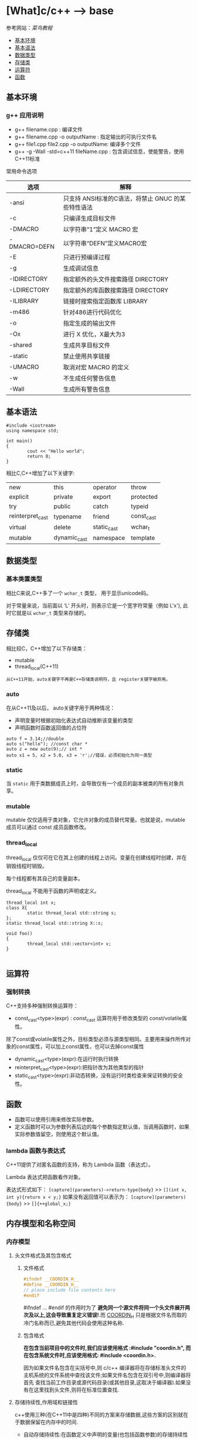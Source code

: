 * [What]c/c++ --> base

参考网站：[[www.runoob.com/cplusplus][菜鸟教程]]

- [[#基本环境][基本环境]]
- [[#基本语法][基本语法]]
- [[#数据类型][数据类型]]
- [[#存储类][存储类]]
- [[#运算符][运算符]]
- [[#函数][函数]]

** 基本环境
*** g++ 应用说明
- g++ filename.cpp : 编译文件
- g++ filename.cpp -o outputName : 指定输出的可执行文件名
- g++ file1.cpp file2.cpp -o outputName: 编译多个文件
- g++ -g -Wall -std=c++11 fileName.cpp : 包含调试信息，使能警告，使用C++11标准
常用命令选项
| 选项         | 解释                                               |
|--------------+----------------------------------------------------|
| -ansi        | 只支持 ANSI标准的C语法，将禁止 GNUC 的某些特性语法 |
| -c           | 只编译生成目标文件                                 |
| -DMACRO      | 以字符串“1”定义 MACRO 宏                           |
| -DMACRO=DEFN | 以字符串“DEFN”定义MACRO宏                          |
| -E           | 只进行预编译过程                                   |
| -g           | 生成调试信息                                       |
| -IDIRECTORY  | 指定额外的头文件搜索路径 DIRECTORY                 |
| -LDIRECTORY  | 指定额外的库函数搜索路径 DIRECTORY                 |
| -ILIBRARY    | 链接时搜索指定函数库 LIBRARY                       |
| -m486        | 针对486进行代码优化                                |
| -o           | 指定生成的输出文件                                 |
| -Ox          | 进行 X 优化，X最大为3                              |
| -shared      | 生成共享目标文件                                   |
| -static      | 禁止使用共享链接                                   |
| -UMACRO      | 取消对宏 MACRO 的定义                              |
| -w           | 不生成任何警告信息                                 |
| -Wall        | 生成所有警告信息                                   |

** 基本语法
#+BEGIN_SRC c++
#include <iostream>
using namespace std;

int main()
{
        cout << "Hello world";
        return 0;
}
#+END_SRC
相比C,C++增加了以下关键字:
| new              | this         | operator    | throw      |
| explicit         | private      | export      | protected  |
| try              | public       | catch       | typeid     |
| reinterpret_cast | typename     | friend      | const_cast |
| virtual          | delete       | static_cast | wchar_t    |
| mutable          | dynamic_cast | namespace   | template   |
** 数据类型
*** 基本类置类型
相比C来说,C++多了一个 =wchar_t= 类型， 用于显示unicode码。

对于常量来说，当前面以 ‘L’ 开头时，则表示它是一个宽字符常量（例如 L'x'),
此时它就是以 =wchar_t= 类型来存储的。
** 存储类
相比较C，C++增加了以下存储类：
- mutable
- thread_local(C++11)

=从C++11开始，auto关键字不再是C++存储类说明符，且 register关键字被弃用。=
*** auto
在从C++11及以后， auto关键字用于两种情况：
- 声明变量时根据初始化表达式自动推断该变量的类型
- 声明函数时函数返回值的占位符
#+BEGIN_SRC c++
auto f = 3.14;//double
auto s("hello"); //const char *
auto z = new auto(9);// int *
auto x1 = 5, x2 = 5.0, x3 = 'r';//错误，必须初始化为同一类型
#+END_SRC
*** static 
当 =static= 用于类数据成员上时，会导致仅有一个成员的副本被类的所有对象共享。
*** mutable
mutable 仅仅适用于类对象，它允许对象的成员替代常量。也就是说，mutable 成员可以通过 const 成员函数修改。
*** thread_local
thread_local 仅仅可在它在其上创建的线程上访问。变量在创建线程时创建，并在销毁线程时销毁。

每个线程都有其自己的变量副本。

thread_local 不能用于函数的声明或定义。
#+BEGIN_SRC c++
thread_local int x;
class X{
        static thread_local std::string s;
};
static thread_local std::string X::s;

void foo()
{
        thread_local std::vector<int> v;
}
   
#+END_SRC
** 运算符
*** 强制转换
C++支持多种强制转换运算符：
- const_cast<type>(expr) : const_cast 运算符用于修改类型的 const/volatile属性。
除了const或volatile属性之外，目标类型必须与源类型相同。主要用来操作所传对象的const属性，可以加上const属性，也可以去掉const属性
- dynamic_cast<type>(expr):在运行时执行转换
- reinterpret_cast<type>(expr):把指针改为其他类型的指针
- static_cast<type>(expr):非动态转换，没有运行时类检查来保证转换的安全性。

** 函数
- 函数可以使用引用来修改实际参数。
- 定义函数时可以为参数列表后边的每个参数指定默认值，当调用函数时，如果实际参数值留空，则使用这个默认值。
*** lambda 函数与表达式
C++11提供了对匿名函数的支持，称为 Lambda 函数（表达式）。

Lambda 表达式把函数看作对象。

表达式形式如下：
=[capture](parameters)->return-type{body}= >> =[](int x, int y){return x < y;}=
如果没有返回值可以表示为：
=[capture](parameters){body}= >> =[]{++global_x;}=


** 内存模型和名称空间
*** 内存模型
**** 头文件格式及其包含格式
***** 文件格式
#+BEGIN_SRC C
#ifndef __COORDIN_H__
#define __COORDIN_H__
// place include file contents here
#endif
#+END_SRC
#ifndef ... #endif 的作用时为了 *避免同一个源文件将同一个头文件展开两次及以上,这会导致重复定义错误!*.而 __COORDIN_H__ 只是根据文件名而取的冷门名称而已,避免其他代码会使用这种名称.
***** 包含格式
*在包含当前项目中的文件时,我们应该使用格式 :#include "coordin.h", 而在包含系统文件时,应该使用格式: #include <coordin.h>.*

因为如果文件名包含在尖括号中,则 c/c++ 编译器将在存储标准头文件的主机系统的文件系统中查找该文件;如果文件名包含在双引号中,则编译器将首先
查找当前工作目录或源代码目录(或其他目录,这取决于编译器).如果没有在这里找到头文件,则将在标准位置查找.
**** 存储持续性,作用域和链接性
c++使用三种(在C++11中是四种)不同的方案来存储数据,这些方案的区别就在于数据保留在内存中的时间.
- 自动存储持续性:在函数定义中声明的变量(也包括函数参数)的存储持续性为自动的.它们在程序开始执行其所属的函数和代码块时被创建,
在执行完函数或代码块时,它们使用的内存被释放.c++有两种存储持续性为自动的变量.
- 静态存储持续性:在函数定义外定义的变量和使用关键字 static 定义的变量的存储持续性都为静态.它们在程序整个运行过程中都存在.c++中有3种存储持续性为静态的变量.
- 线性存储持续性(c++11):当前,多核处理器很常见,这些CPU可同时处理多个执行任务.这让程序能够将计算放在可以并行处理的不同线程种.如果变量时使用关键字 =thread_local= 
声明的,则其声明周期与所属的线程一样长.
- 动态存储持续性:用new运算符分配的内存将一直存在,直到使用delete运算符将其释放或程序结束为止.这种内存的存储持续性为动态,有时被称为自由存储(free store) 或堆(heap).
***** 作用域和链接
作用域(scope)描述了名称在文件的多大范围内可见.链接性(linkage)描述了名称如何在不同单元间共享.链接性为外部的名称可以在文件间共享,链接性为内部的名称只能由一个文件中的函数
共享.自动变量的名称没有链接性,因为它们不能共享.

C++变量的作用域有多种,作用域为局部的变量只在定义它的代码块中可用. *代码块是由花括号括起的一系列语句*.作用域为全局的变量在定义位置到文件结尾之间都可用.
自动变量的作用域为局部,静态变量的作用域是全局还是局部取决于它是如何被定义的. *在函数原型作用域(function prototype scope)中使用的名称只在包含参数列表的括号内可用,这就是为什么这些名称是什么以及是否出现都不重要的原因.* 在类中声明的成员的作用域为整个类,在名称空间中声明的变量的作用域为整个名称空间.
***** 自动存储持续性
默认情况下,在函数中声明的函数参数和变量的存储持续性为自动,作用域为局部,没有链接性. *如果在代码块中定义了变量,则该变量的存在时间和作用域将被限制在该代码块内*.

由于自动变量的数目随函数的开始和结束而增减,因此程序必须在运行时对自动变量进行管理.常用的方法是留出一段内存,并将其视为栈,以管理变量的增减.之所以被称为栈,是由于数据被象征地
放在原有数据的上面,当程序使用完后,将其从栈中删除.栈的默认长度取决于实现,但编译器通常提供改变栈长度的选项.程序使用两个指针来跟踪栈,一个指针指向栈底,一个指向下一个可用内存单元.
当函数被调用时,其自动变量将被加入到栈中,栈顶指针指向变量后面的下一个可用的内存单元.函数结束时,栈顶指针被重置为函数被调用前的值,从而释放新变量使用的内存.
***** 静态持续性变量
由于静态变量的数目在程序运行期间时不变的,因此程序不需要使用特殊的装置(如栈)来管理它们, *编译器将分配固定的内存块来存储所有的静态变量,这些变量在整个程序执行期间一直存在.另外,如果没有显示的初始化为静态变量,编译器将把它设置为0.在默认情况下,静态数组和结构将每个元素和成员的所有位都设置位0.*

要想创建链接性为外部的静态持续性变量,必须在代码块的外面声明它;要想创建链接性为内部的静态持续变量,必须在代码块的外面声明它,并且使用 static 限定符;要想创建没有链接性的静态持续性变量,必须在代码块内声明它,
并使用static 限定符.

所有的静态持续变量都有下述初始化特征:未被初始化的静态变量的所有位都被设置位0.这种变量被称为零初始化的(zero-initialized).
***** 静态持续性,外部链接性
c++ 有"单定义规则"(One Definition Rule, ODR),该规则指出,变量只能有一次定义.为满足这种需求,c++提供了两种变量声明.
一种时定义声明(defining declaration)或简称为定义(definition), *它给变量分配存储空间*. 另一种是引用声明(referencing declaration) 或简称为声明(declaration),
*它不给变量分配存储空间,因为它引用已有的变量*.

引用声明使用关键字 extern,且不进行初始化, *否则,声明为定义,导致分配存储空间*.如果要在多个文件重使用外部变量,只需要在一个文件中包含该变量的定义,但在使用该变量的其他所有文件中,
都必须使用关键字 extern 声明它.
***** 静态持续性,内部链接性
***** 静态持续性,无链接性
***** 说明符和限定符
有些被称为存储说明符(storage class specifier) 或 cv-限定符(cv-qualifier)的c++关键字提供了其他有关储存的信息.下面是存储说明符:
- auto(在c++11中不再是说明符)
- register
- static
- extern
- thread_local(c++11)
- mutable

在同一个声明中不能使用多个说明符,但 thread_local 除外,它可以与 static 或 extern 结合使用.在c++11之前, auto用于指出变量为自动变量,register 用于在声明中指示寄存器存储.
但在c++11中,auto用于自动类型推断, register指出变量是自动的.
****** cv-限定符
- const : 内存被初始化后,程序便不能再对它进行修改.
在C++(但不在C语言)中, const限定符对默认存储类型稍有影响.在默认情况下全局变量的链接性为外部, *但const全局变量的链接性为内部的*.在C++看来,全局const定义就像使用了 static 说明符一样.
如果出于某种原因,程序员希望某个常量的链接性为外部的,则可以使用extern关键字来覆盖默认的内部链接性.
#+BEGIN_SRC C++
extern const int states = 50; //definition with external linkage
#+END_SRC
- volatile : 让编辑器每次都要在主内存中读取变量值,不允许被优化
****** mutable
用来指出, *即使结构(或类)变量为const,其某个成员也可以被修改*.
#+BEGIN_SRC C
struct data
{
        char name[30];
        mutable int accesses;
        ...
};

const data veep = {"Claybourne Clodde", 0, ...};
strcpy(veep.name, "Joye Joux"}; // not allowed
veep.accesses++;                //allowed
#+END_SRC



***** 函数和链接性
***** 语言链接性(language linking)
语言链接性指的是对符号的修饰规则,在c++中要使用c的库函数,需要使用 extern "C".
***** 存储方案和动态分配
动态内存由运算符new和delete控制,而不是由作用域和链接性规则控制.因此,可以在一个函数中分配动态内存,而在另一个函数中将其释放.与自动内存不同,动态内存不是LIFO,
其分配和释放的顺序要取决于new和delete在何时以何种方式被使用.通常,编译器使用三块独立的内存:一块用于静态变量,一块用于自动变量,一块用于动态存储.
****** 使用new运算符初始化
#+BEGIN_SRC C++
/*
  c++ 98
 ,*/
//如果要为内置的标量类型分配存储空间并初始化,可以在类型名后面加上初始值,并将其用括号括起
int *pi = new int(6);
double *pd = new double(99.99);

/*
  c++ 11
 ,*/
//要初始化常规结构或数组,需要使用大括号的列表初始化,这要求编译器支持C++11
struct where {double x; double y; double z;};
where *one = new where{2.5,5.3,7.2};//c++ 11
int *ar = new int [4] {2,4,6,7};
//还可以将列表初始化用于单值变量
int *pin = new int{6};
double *pdo = new double{99.99};
#+END_SRC
****** new失败时
返回空指针.
****** new:运算符,函数和替换函数
运算符new和new[]分别调用如下函数:
#+BEGIN_SRC C++
void *operator new{std::size_t};  //used by new
void *operator new[] {std::size_t} //used by new[]
#+END_SRC
这些函数被称为分配函数,它们位于全局名称空间中.同样的也有delete 和 delete[];
它们使用运算符重载语法,std::size_t 是一个 typedef,对应与合适的整型.
#+BEGIN_SRC C++
int *pi = new int;
//被转换为
int *pi = new(sizeof(int));

int *pa = new int[40];
//被转换为
int *pa = new(40 * sizeof(int));

delete pi;
//被转换为
delete (pi);

#+END_SRC


****** 定位new运算符
通常,new负责载堆中找到一个足以能够满足要求的内存块.new 运算符还有另一种变体,被称为定位new运算符,它让你能够指定要使用的位置.
程序员可能使用这种特性来设置其内存管理规程,处理需要通过特性地址进行访问的硬件和特定位置创建的对象.
*要使用定位new特性,首先需要包含头文件new*,然后将new运算符用于提供了所需地址的参数.

定位new运算符的另一种用法是,将其与初始化结合使用,从而将信息放在特定的硬件地址处.

*注意*:
当new定位在静态内存中时,不能使用delete.
#+BEGIN_SRC C++
#include <new>
struct chaff
{
        char dross[20];
        int slag;
};

char buffer1[50];
char buffer2[500];
int main()
{
        chaff *p1, *p2;
        int *p3, *p4;
        //first, the regular forms of new
        p1 = new chaff; //place structure in heap
        p3 = new int[20]; // place int array in heap
        //now the two forms of placement new
        p2 = new (buffer1) chaff; //place struct in buffer1
        p4 = new (buffer2) int[20];//place int array in buffer2
}

#+END_SRC
*** 名称空间
**** 传统的c++ 名称空间
- 声明区域(declaration region)
声明区域是可以在其中进行声明的区域.
- 潜在作用域(potential scope).
变量的潜在作用域从声明点开始,到其声明区域的结尾.因此潜在作用域必声明区域效,这是由于变量必须定义后才能使用.
**** 新的名称空间特性
- 一个名称空间中的名称不会与另外一个名称空间的相同名称发生冲突,同时允许程序的其他部分使用该名称空间中声明的东西.
- 名称空间可以是全局的,也可以位于另一个名称空间中,但不能位于代码块中.因此,在默认情况下,在名称空间中声明的名称的链接性为外部的.
- 除了用户定义的名称空间外,还存在另一个名称空间---全局名称空间(global namespace).它对应与文件级声明区域,因此前面所说的全局变量选择被描述为位于全局名称空间中.
- 名称空间是开放的,即可以把名称加入到已有的名称空间中.
- 访问名称空间中的名称,最简单的方法是使用作用域解析运算符 "::"
#+BEGIN_SRC C++
namespace Jack{
        double pail;
        void fetch();
        int pal;
        struct Well{...};
}
namespace Jill{
        double bucket(double n) {....}
        double fetch;
        int pal;
        struct Hill {...};
}

//将名称goose添加到Jill中
namespace Jill{
        char * goose{const char *};
}
//在Jack中提供fetch定义
namespace Jack{
        void fetch()
        {
                ...
        }
};

Jack::pail = 12.34;
Jack::fetch();
Jill::Hill mole;
#+END_SRC

***** using 声明和 using 编译指令
using 声明使特定的标识符可用,using 编译指令使整个名称空间可用.
using 声明由被限定的名称和它前面的关键字 using 组成.
#+BEGIN_SRC C++
namespace Jill{
        double bucket(double n) {...}
        double fetch;
        struct Hill {...};
};
char fetch;
int main()
{
        using Jill::fetch; // put fetch into local namespace
        double fetch; //Error! Already have a local fetch
        cin >> fetch; //read a value into Jill::fetch
        cin >> ::fetch;//read a value into global fetch
        ....
}
#+END_SRC
using 声明使一个名称可用,而using编译使所有的名称都可用.using编译指令由名称空间名和它前面的关键字 =using namespace= 组成,它使名称空间中的所有名称都可用,而不需要作用域解析运算符.
#+BEGIN_SRC C++
#include <iostream>
using namespace std;

int main()
{
...
};
#+END_SRC
*编译器不允许同时使用上述两个using声明,这将导致二义性.*
***** using编译指令和using声明之比较
使用using编译指令导入一个名称空间中所有的名称与使用多个using声明使不一样的,而更象是大量使用作用域解析运算符.使用using声明时,就好像声明了相应的名称一样.
如果某个名称已经在函数中声明了,则不能使用using声明导入相同的名称.然而,使用using编译指令时,将进行名称解析,就像在包含using声明和名称空间本身的最小声明区域中声明了名称用于.
#+BEGIN_SRC C++
namespace Jill{
        double bucket(double n){...};
        double fetch;
        struct Hill{...};
}
char fetch;  //global namespace
int main()
{
        using namespace Jill;
        Hill Thrill; 
        double water = bucket(2);
        double fetch; //not an error; hides Jill::fetch
        cin >> fetch;//read a value into the local fetch
        cin >> ::fetch;//read a value into global fetch
        cin >> Jill::fetch;//read a value into Jill::fetch
}

int foom()
{
        Hill top;//error
        Jill::Hill creat;//vaild
}
#+END_SRC

*注意*: 假设名称空间和声明区域定义了相同的名称,如果试图使用using 声明将名称空间的名称导入该声明区域,则这两个名称会发生冲突,从而出错.
*如果使用using 编译指令将该名称空间的名称导入该声明区域,则局部版本将隐藏名称空间版本.*

一般説来,使用using声明必使用using编译指令更安全,这是由于它只导入指定的名称.如果该名称与局部发生冲突,编译器将发出指示.using编译指令导入所有名称,
包括可能并不需要的名称.如果与局部名称发生冲突,则局部名称将覆盖名称空间版本,而编译器并不会发出警告.另外,名称空间的开放性意味着名称空间的名称可能分散在多个地方,
这使得难以准确知道添加了哪些名称.

***** 名称空间的其他特性
- 可以将名称空间声明进行嵌套
#+BEGIN_SRC C++
namespace elements
{
        namespace fire
        {
                int flame;
                ...
        }
        float water;
}
#+END_SRC
上面代码的 flame指的是 elements::fire::flame. 也可以使用 "using namespace elements::fire" 使内部的名称可用.
- 可以在名称空间中使用using编译指令和using 声明
#+BEGIN_SRC C++ 
namespace myth
{
        using Jill::fetch;
        using namespace elements;
        using std::cout;
        using std::cin;
}
#+END_SRC
访问 fetch 可以使用 "myth::fetch". 或 "Jill::fetch".
当使用 "using namespace myth" 时,等价于也使用了 elements.
- 名称空间别名
namespace mvft = myth;
***** 未命名的名称空间
通过省略名称空间的名称来创建未命名的名称空间:
#+BEGIN_SRC C++
namespace
{
        int ice;
        int bandycoot;
}
#+END_SRC
在该名称空间中声明的名称的潜在作用域为:从声明点到该声明区的末尾.由于没有名称,所以不能在未命名名称空间所属文件之外的其他文件中,使用该名称空间中的名称.
**** 名称空间及其前途
下面时指导原则:
- 使用在已命名的名称空间中声明的变量,而不是使用外部全局变量.
- 使用在已命名的名称空间中声明的变量,而不是使用静态全局变量.
- 如果开发了一个函数库或类库,将其放在一个名称空间中.事实上,c++当前提倡将标准函数库放在名称空间std中,扩展了来自C语言中的函数.
- 仅将编译指令using 作为一种将旧代码转换为使用名称空间的权宜之计.
- 不要在头文件中使用using编译指令.
- 导入名称时,首选使用作用域解析运算符或using声明方法.
- 对于using声明,首选将其作用域设置为局部而不是全部.

** 对象和类
面向对象编程(OOP)是一种特殊的,设计程序的概念性方法,C++通过一些特性改进了C语言,使得应用这种方法更容易.下面是最重要的OOP特性:
- 抽象
- 封装和数据隐藏
- 多态
- 继承
- 代码的可重用性
*** 过程性编程和面向对象编程
采用过程性编程方法时,首先考虑要遵循的步骤,然后考虑如何表示这些数据.

采用OOP方法时,首先从用户的角度考虑对象----描述对象所需的数据以及描述用户与数据交互所需的操作.完成对接口的描述后,需要确定如何实现接口和数据存储.
*** 抽象和类
在计算中,为了根据信息与用户之间的接口来表示它,抽象是至关重要的.也就是说,将问题的本质特征抽象出来,并根据特征来描述解决方案.
**** 类型
在C++中,指定基本类型完成了三项工作:
1. 决定数据对象需要的内存数量
2. 决定如何解释内存中的位
3. 决定可以使用数据对象执行的操作或方法

对于内置类型来说,有关操作的信息被内置到编译器中.但在C++中定义用户自定义类型时, *必须自己提供这些信息*.付出这些劳动换来了根据实际需要定制新数据类型的强大功能和灵活性.
**** C++中的类
类是一种将抽象转换为用户定义类型的C++工具,它将数据表示和操纵数据的方法组合成一个整洁的包.

一般来说,类规范由两个部分组成(类声明提供了类的蓝图,而方法定义则提供了细节).
- 类声明: 以数据成员的方式描述数据部分,以成员函数(被称为方法)的方式描述公有接口.
- 类方法定义: 描述如何实现类成员函数.

#+BEGIN_SRC C++
class Stock// 以关键字 "class" 定义类, 类名首字符大写
{
private://只能通过公共成员访问的类成员(数据隐藏)
        char company[30];// 类成员可以是数据也可以是函数
        int shares;
        double share_val;
        double total_val;
        void set_tot() {total_val = shares * share_val;}//在类声明之内定义成员函数,为内联函数.在类声明之外,可以使用 inline 显示设定为内联
public://公共接口的类成员(抽象)
        void acquire(const char *co, int n, double pr);
        void buy(int num, double price);
        void sell(int num, double price);
        void update(double price);
        void show();
};
#+END_SRC
类设计尽可能的将公有接口与实现细节分开.公有接口表示设计的抽象组件,将实现细节放在一起并将它们与抽象分开被称为封装.
数据隐藏是一种封装,将实现的细节隐藏在私有部分中,就像Stock类对 set_tot() 所做的那样,也是一种封装.
封装的另一个例子是将类函数定义和类声明放在不同的文件中.

**** 实现类成员函数
类成员函数相比C的普通函数而言,还有两个特殊的特征:
- 定义成员函数时,使用作用域解析运算符(::)来标识函数所属的类. =void Stock::update(double price)= 作用域解析运算符确定了方法定义对应的类的身份, *类的其他成员函数不必使用作用域解析运算符,就可以使用同类下的方法*.
- 类方法可以访问类的 private 组件.
***** 创建对象
#+BEGIN_SRC C++
Stock kate,joe;

//使用对象的方法与使用结构成员一样
kate.show();
joe.show();
#+END_SRC

*** 类的构造和析构函数
**** 构造函数
在创建对象时,自动初始化对象.
***** 声明和定义构造函数
构造函数和类名相同,并且没有返回类型! 比如:Stock(const string &co, long n = 0, double pr = 0.0);
***** 使用构造函数
#+BEGIN_SRC C++
// 显式地调用
Stock food = Stock{"World Cabbage", 250, 1.25};
//隐式的调用
Stock garment{"Furry Mason", 50, 2.5};
//申请内存
Stock *pstock = new Stock{"Electroshock Games", 18, 19.0};

#+END_SRC
*当没有提供构造函数时,C++将自动提供默认构造函数,不做任何工作*.
**** 析构函数
对象过期时,程序将自动调用一个特殊的成员函数,完成清理工作.析构函数的名称是在类名前加上 "~",因此 stock 类的析构函数为 ~Stock().
*并且没有参数也没有返回!*.

和构造函数一样,如果程序员没有提供析构函数,编译器将隐式的声明一个默认析构函数.
**** const 成员函数
为了保证方法不会修改对象的数据,C++规定将 const 关键字放在函数括号后面. 比如: void Stock::show() const;

*** this指针
this指针指向用来 *调用成员函数的对象*.一般来说,所有的类方法都将this指针设置为调用它的对象的地址.

- 每个成员函数(包括构造函数和析构函数)都有一个this指针,this指针指向调用对象.如果方法需要引用整个调用对象,则可以使用表达式 *this.
- 在函数的括号后面使用const限定符将this限定为const,这样将不能使用this来修改对象的值.
*** 对象数组
声明对象数组的方法与声明标准类型数组相同; =Stock mystuff[4]=
#+BEGIN_SRC C++ 
const int STKS = 4;
Stock stocks[STKS] =
{
        Stock{"NanoSmart", 12.5, 20},
        Stock{"Boffo Object", 200, 20},
        Stock{"ABC", 12.5, 20},
        Stock{"Fleep", 12.5, 20},
};
//类包含多个构造函数
Stock stocks2[STKS] =
{
        Stock{"NanoSmart", 12.5, 20},
        Stock(),
        Stock{"ABC", 12.5, 20},
        Stock{"Fleep", 12.5, 20},
};
#+END_SRC
*** 类作用域
- 在类中定义的名称的作用域都为整个类,作用域为整个类的名称只在该类中是已知的,在类外是不可知的.因此可以在不同类中使用相同的类成员名而不会引起冲突.
- 类作用域意味着不能从外部直接访问类的成员,公有成员函数也是如此.
**** 作用域为类的常量
#+BEGIN_SRC C++
class Bakery
{
private:
        enum {Months = 12};
        double consts[Months];
        ....
};
#+END_SRC
*注意*: 用这种方式声明枚举并不会创建数据成员,所有对象中都不包含枚举.

#+BEGIN_SRC C++
class Bakery
{
private:
        static const int Months = 12;
        double const[Months];
        ...
#+END_SRC
上述方式将创建一个名为 Months 的常量, *该常量与其他静态变量存储在一起,而不是储存在对象中,因此只有一个Months常量,被所有bakery对象共享.*
***** C++11枚举
#+BEGIN_SRC C++
//由于枚举的作用域为类,就不会发生名称冲突了
enum class egg{Small, Medium, Large, Jumbo};
enum class t_shirt{Small, Medium, Large, Xlarge};
#+END_SRC
*** 抽象数据类型
** 运算符重载
运算符重载将重载的概念扩展到运算符上,允许赋予C++运算符多种含义. *C++根据操作数的数目和类型来决定采用哪种操作*.

要重载运算符,需要使用被称为运算符的函数的特殊函数形式.运算符函数的格式为: =operatorop(argument-list)=
例如, operator + ()重载 + 运算符, operator * ()重载 * 运算符. *op必须是有效的C++运算符,不能虚构一个新的符号*.

示例:
#+BEGIN_SRC C++
//mytime.h
#ifndef MYTIME0_H__
#define MYTIME0_H__
class Time
{
private:
        int hours;
        int minutes;
public:
        Time();
        Time(int h, int m = 0);
        void AddMin(int m);
};
#endif
#+END_SRC
